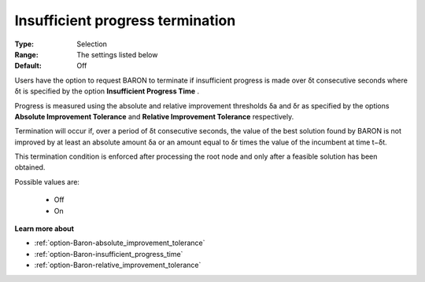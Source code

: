 .. _option-Baron-insufficient_progress_termination:


Insufficient progress termination
=================================



:Type:	Selection	
:Range:	The settings listed below	
:Default:	Off	



Users have the option to request BARON to terminate if insufficient progress is made over δt consecutive seconds where δt is specified by the option **Insufficient Progress Time** .



Progress is measured using the absolute and relative improvement thresholds δa and δr as specified by the options **Absolute Improvement Tolerance**  and **Relative Improvement Tolerance**  respectively.



Termination will occur if, over a period of δt consecutive seconds, the value of the best solution found by BARON is not improved by at least an absolute amount δa or an amount equal to δr times the value of the incumbent at time t−δt.



This termination condition is enforced after processing the root node and only after a feasible solution has been obtained.



Possible values are:



    *	Off
    *	On




**Learn more about** 

*	:ref:`option-Baron-absolute_improvement_tolerance` 
*	:ref:`option-Baron-insufficient_progress_time` 
*	:ref:`option-Baron-relative_improvement_tolerance` 



